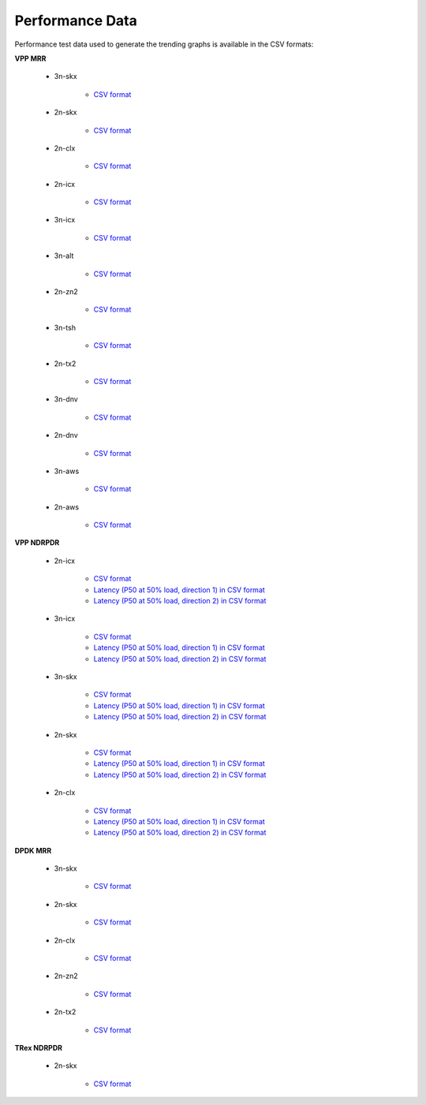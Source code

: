 Performance Data
================

Performance test data used to generate the trending graphs is available
in the CSV formats:

**VPP MRR**

    - 3n-skx

        - `CSV format <../_static/vpp/csit-vpp-perf-mrr-daily-master-3n-skx-trending.csv>`_

    - 2n-skx

        - `CSV format <../_static/vpp/csit-vpp-perf-mrr-daily-master-2n-skx-trending.csv>`_

    - 2n-clx

        - `CSV format <../_static/vpp/csit-vpp-perf-mrr-daily-master-2n-clx-trending.csv>`_

    - 2n-icx

        - `CSV format <../_static/vpp/csit-vpp-perf-mrr-daily-master-2n-icx-trending.csv>`_

    - 3n-icx

        - `CSV format <../_static/vpp/csit-vpp-perf-mrr-daily-master-3n-icx-trending.csv>`_

    - 3n-alt

        - `CSV format <../_static/vpp/csit-vpp-perf-mrr-daily-master-3n-alt-trending.csv>`_

    - 2n-zn2

        - `CSV format <../_static/vpp/csit-vpp-perf-mrr-daily-master-2n-zn2-trending.csv>`_

    - 3n-tsh

        - `CSV format <../_static/vpp/csit-vpp-perf-mrr-daily-master-3n-tsh-trending.csv>`_

    - 2n-tx2

        - `CSV format <../_static/vpp/csit-vpp-perf-mrr-daily-master-2n-tx2-trending.csv>`_

    - 3n-dnv

        - `CSV format <../_static/vpp/csit-vpp-perf-mrr-daily-master-3n-dnv-trending.csv>`_

    - 2n-dnv

        - `CSV format <../_static/vpp/csit-vpp-perf-mrr-daily-master-2n-dnv-trending.csv>`_

    - 3n-aws

        - `CSV format <../_static/vpp/csit-vpp-perf-mrr-daily-master-3n-aws-trending.csv>`_

    - 2n-aws

        - `CSV format <../_static/vpp/csit-vpp-perf-mrr-daily-master-2n-aws-trending.csv>`_

**VPP NDRPDR**

    - 2n-icx

        - `CSV format <../_static/vpp/csit-vpp-perf-ndrpdr-weekly-master-2n-icx-trending.csv>`_
        - `Latency (P50 at 50% load, direction 1) in CSV format <../_static/vpp/csit-vpp-perf-ndrpdr-weekly-master-2n-icx-lat-P50-50-d1.csv>`_
        - `Latency (P50 at 50% load, direction 2) in CSV format <../_static/vpp/csit-vpp-perf-ndrpdr-weekly-master-2n-icx-lat-P50-50-d2.csv>`_

    - 3n-icx

        - `CSV format <../_static/vpp/csit-vpp-perf-ndrpdr-weekly-master-3n-icx-trending.csv>`_
        - `Latency (P50 at 50% load, direction 1) in CSV format <../_static/vpp/csit-vpp-perf-ndrpdr-weekly-master-3n-icx-lat-P50-50-d1.csv>`_
        - `Latency (P50 at 50% load, direction 2) in CSV format <../_static/vpp/csit-vpp-perf-ndrpdr-weekly-master-3n-icx-lat-P50-50-d2.csv>`_

    - 3n-skx

        - `CSV format <../_static/vpp/csit-vpp-perf-ndrpdr-weekly-master-3n-skx-trending.csv>`_
        - `Latency (P50 at 50% load, direction 1) in CSV format <../_static/vpp/csit-vpp-perf-ndrpdr-weekly-master-3n-skx-lat-P50-50-d1.csv>`_
        - `Latency (P50 at 50% load, direction 2) in CSV format <../_static/vpp/csit-vpp-perf-ndrpdr-weekly-master-3n-skx-lat-P50-50-d2.csv>`_

    - 2n-skx

        - `CSV format <../_static/vpp/csit-vpp-perf-ndrpdr-weekly-master-2n-skx-trending.csv>`_
        - `Latency (P50 at 50% load, direction 1) in CSV format <../_static/vpp/csit-vpp-perf-ndrpdr-weekly-master-2n-skx-lat-P50-50-d1.csv>`_
        - `Latency (P50 at 50% load, direction 2) in CSV format <../_static/vpp/csit-vpp-perf-ndrpdr-weekly-master-2n-skx-lat-P50-50-d2.csv>`_

    - 2n-clx

        - `CSV format <../_static/vpp/csit-vpp-perf-ndrpdr-weekly-master-2n-clx-trending.csv>`_
        - `Latency (P50 at 50% load, direction 1) in CSV format <../_static/vpp/csit-vpp-perf-ndrpdr-weekly-master-2n-clx-lat-P50-50-d1.csv>`_
        - `Latency (P50 at 50% load, direction 2) in CSV format <../_static/vpp/csit-vpp-perf-ndrpdr-weekly-master-2n-clx-lat-P50-50-d2.csv>`_

**DPDK MRR**

    - 3n-skx

        - `CSV format <../_static/vpp/csit-dpdk-perf-mrr-weekly-master-3n-skx-trending.csv>`_

    - 2n-skx

        - `CSV format <../_static/vpp/csit-dpdk-perf-mrr-weekly-master-2n-skx-trending.csv>`_

    - 2n-clx

        - `CSV format <../_static/vpp/csit-dpdk-perf-mrr-weekly-master-2n-clx-trending.csv>`_

    - 2n-zn2

        - `CSV format <../_static/vpp/csit-dpdk-perf-mrr-weekly-master-2n-zn2-trending.csv>`_

    - 2n-tx2

        - `CSV format <../_static/vpp/csit-dpdk-perf-mrr-weekly-master-2n-tx2-trending.csv>`_

**TRex NDRPDR**

    - 2n-skx

        - `CSV format <../_static/vpp/csit-trex-perf-ndrpdr-weekly-master-2n-skx-trending.csv>`_
